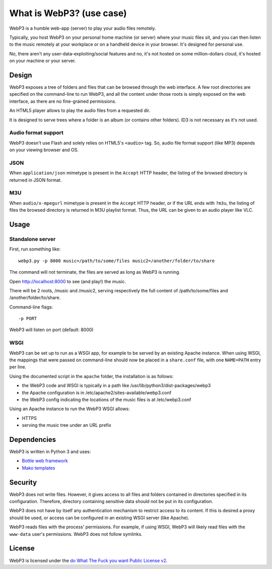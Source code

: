 What is WebP3? (use case)
=========================

WebP3 is a humble web-app (server) to play your audio files remotely.

Typically, you host WebP3 on your personal home machine (or server) where your music files sit, and you can then listen to the music remotely at your workplace or on a handheld device in your browser.
It's designed for personal use.

No, there aren't any user-data-exploiting/social features and no, it's not hosted on some million-dollars cloud, it's hosted on your machine or your server.

Design
++++++

WebP3 exposes a tree of folders and files that can be browsed through the web interface.
A few root directories are specified on the command-line to run WebP3, and all the content under those roots is simply exposed on the web interface, as there are no fine-grained permissions.

An HTML5 player allows to play the audio files from a requested dir.

It is designed to serve trees where a folder is an album (or contains other folders). ID3 is not necessary as it's not used.

.. image:: screenshot.png

Audio format support
--------------------

WebP3 doesn't use Flash and solely relies on HTML5's ``<audio>`` tag. So, audio file format support (like MP3) depends on your viewing browser and OS.

JSON
----

When ``application/json`` mimetype is present in the ``Accept`` HTTP header, the listing of the browsed directory is returned in JSON format.

M3U
---

When ``audio/x-mpegurl`` mimetype is present in the ``Accept`` HTTP header, or if the URL ends with ``?m3u``, the listing of files the browsed directory is returned in M3U playlist format.
Thus, the URL can be given to an audio player like VLC.

Usage
+++++

Standalone server
-----------------

First, run something like::

	webp3.py -p 8000 music=/path/to/some/files music2=/another/folder/to/share

The command will not terminate, the files are served as long as WebP3 is running.

Open `http://localhost:8000 <http://localhost:8000>`_ to see (and play!) the music.

There will be 2 roots, /music and /music2, serving respectively the full content of /path/to/some/files and /another/folder/to/share.

Command-line flags::

	-p PORT

WebP3 will listen on port (default: 8000)

WSGI
----

WebP3 can be set up to run as a WSGI app, for example to be served by an existing Apache instance.
When using WSGI, the mappings that were passed on command-line should now be placed in a ``share.conf`` file, with one ``NAME=PATH`` entry per line.

Using the documented script in the ``apache`` folder, the installation is as follows:

* the WebP3 code and WSGI is typically in a path like /usr/lib/python3/dist-packages/webp3
* the Apache configuration is in /etc/apache2/sites-available/webp3.conf
* the WebP3 config indicating the locations of the music files is at /etc/webp3.conf

Using an Apache instance to run the WebP3 WSGI allows:

* HTTPS
* serving the music tree under an URL prefix

Dependencies
++++++++++++

WebP3 is written in Python 3 and uses:

* `Bottle web framework <http://bottlepy.org/>`_
* `Mako templates <http://www.makotemplates.org/>`_

Security
++++++++

WebP3 does not write files. However, it gives access to all files and folders contained in directories specified in its configuration.
Therefore, directory containing sensitive data should not be put in its configuration.

WebP3 does not have by itself any authentication mechanism to restrict access to its content.
If this is desired a proxy should be used, or access can be configured in an existing WSGI server (like Apache).

WebP3 reads files with the process' permissions. For example, if using WSGI, WebP3 will likely read files with the ``www-data`` user's permissions.
WebP3 does not follow symlinks.

License
+++++++

WebP3 is licensed under the `do What The Fuck you want Public License v2 <http://wtfpl.net>`_.
